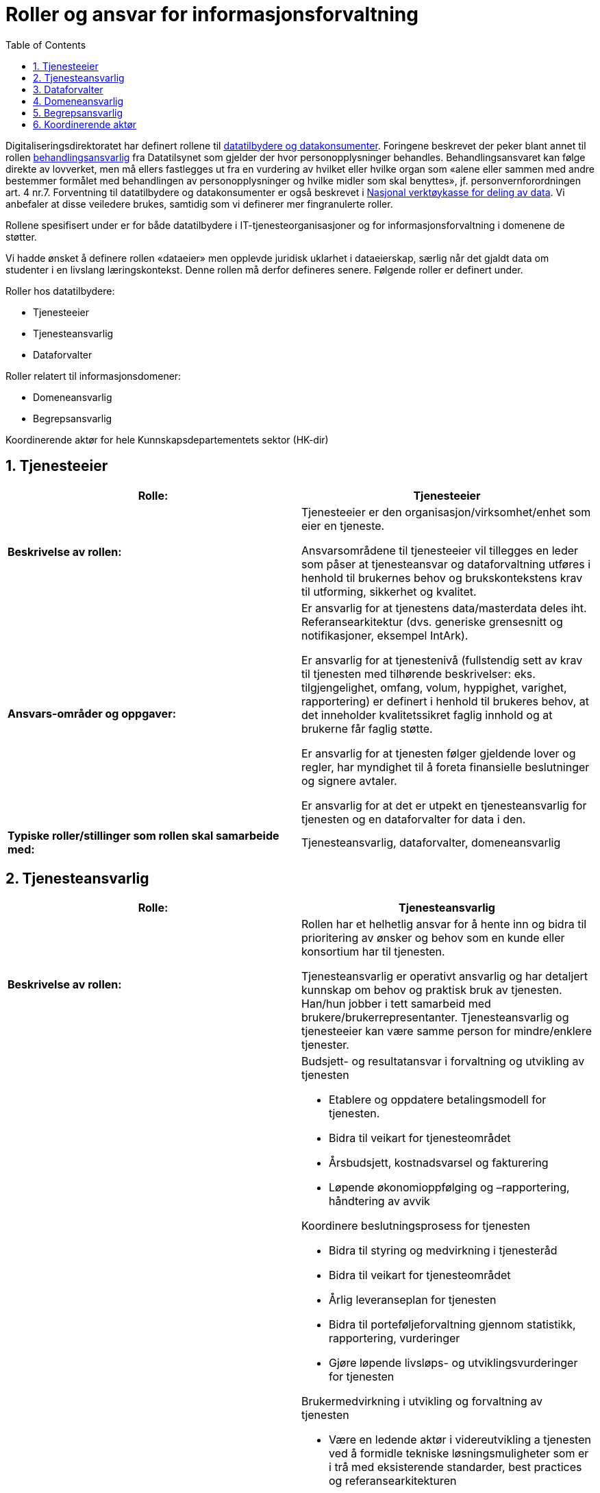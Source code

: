 = Roller og ansvar for informasjonsforvaltning
:wysiwig_editing: 1
ifeval::[{wysiwig_editing} == 1]
:imagepath: ../images/
endif::[]
ifeval::[{wysiwig_editing} == 0]
:imagepath: main@unit-ra:unit-ra-datadeling-roller:
endif::[]
:toc: left
:experimental:
:toclevels: 4
:sectnums:
:sectnumlevels: 9

Digitaliseringsdirektoratet har definert rollene til
https://www.digdir.no/digitalisering-og-samordning/roller-og-definisjoner/2088[datatilbydere
og datakonsumenter]. 
Foringene beskrevet der peker blant annet til rollen https://www.datatilsynet.no/rettigheter-og-plikter/virksomhetenes-plikter/databehandleravtale/behandlingsansvarlig-og-databehandler/hva-er-en-behandlingsansvarlig/[behandlingsansvarlig] fra Datatilsynet som gjelder der hvor personopplysninger behandles.
Behandlingsansvaret kan følge direkte av lovverket, men må ellers fastlegges ut fra en vurdering av hvilket eller hvilke organ som «alene eller sammen med andre bestemmer formålet med behandlingen av personopplysninger og hvilke midler som skal benyttes», jf. personvernforordningen art. 4 nr.7. 
Forventning til datatilbydere og datakonsumenter er
også beskrevet i
https://www.digdir.no/apne-data/nasjonal-verktoykasse-deling-av-data/2243[Nasjonal
verktøykasse for deling av data]. Vi anbefaler at disse veiledere
brukes, samtidig som vi definerer mer fingranulerte roller.

Rollene spesifisert under er for både datatilbydere i
IT-tjenesteorganisasjoner og for informasjonsforvaltning i domenene de
støtter.

Vi hadde ønsket å definere rollen «dataeier» men opplevde juridisk
uklarhet i dataeierskap, særlig når det gjaldt data om studenter i en
livslang læringskontekst. Denne rollen må derfor defineres senere.
Følgende roller er definert under.

Roller hos datatilbydere:

* Tjenesteeier
* Tjenesteansvarlig
* Dataforvalter

Roller relatert til informasjonsdomener:

* Domeneansvarlig
* Begrepsansvarlig

Koordinerende aktør for hele Kunnskapsdepartementets sektor (HK-dir)

== Tjenesteeier

[cols=",",options="header",]
|===
|*Rolle:* |Tjenesteeier
|*Beskrivelse av rollen:* a|
Tjenesteeier er den organisasjon/virksomhet/enhet som eier en tjeneste. 

Ansvarsområdene til tjenesteeier vil tillegges en leder som påser at tjenesteansvar og dataforvaltning utføres i henhold til brukernes behov og brukskontekstens krav til utforming, sikkerhet og kvalitet.

|*Ansvars-områder og oppgaver:* a|
Er ansvarlig for at tjenestens data/masterdata deles iht.
Referansearkitektur (dvs. generiske grensesnitt og notifikasjoner,
eksempel IntArk).

Er ansvarlig for at tjenestenivå (fullstendig sett av krav til tjenesten
med tilhørende beskrivelser: eks. tilgjengelighet, omfang, volum, hyppighet, varighet,
rapportering) er definert i henhold til brukeres behov, at det
inneholder kvalitetssikret faglig innhold og at brukerne får faglig
støtte.

Er ansvarlig for at tjenesten følger gjeldende lover og regler, har
myndighet til å foreta finansielle beslutninger og signere avtaler.

Er ansvarlig for at det er utpekt en tjenesteansvarlig for tjenesten og en dataforvalter for data i den.

|*Typiske roller/stillinger som rollen skal samarbeide med:*
|Tjenesteansvarlig, dataforvalter, domeneansvarlig
|===

== Tjenesteansvarlig

[cols=",",options="header",]
|===
|*Rolle:* |Tjenesteansvarlig
|*Beskrivelse av rollen:* a|
Rollen har et helhetlig ansvar for å hente inn og bidra til prioritering
av ønsker og behov som en kunde eller konsortium har til tjenesten.

Tjenesteansvarlig er operativt ansvarlig og har detaljert kunnskap om
behov og praktisk bruk av tjenesten. Han/hun jobber i tett samarbeid med
brukere/brukerrepresentanter. Tjenesteansvarlig og tjenesteeier kan være
samme person for mindre/enklere tjenester.

|*Ansvars-områder og oppgaver:* a|
Budsjett- og resultatansvar i forvaltning og utvikling av tjenesten 

* Etablere og oppdatere betalingsmodell for tjenesten​. 
* Bidra til veikart for tjenesteområdet​ 
* Årsbudsjett, kostnadsvarsel og fakturering 
* Løpende økonomioppfølging og –rapportering, håndtering av avvik ​  

Koordinere beslutningsprosess for tjenesten 

* Bidra til styring og medvirkning i tjenesteråd​ 
* Bidra til veikart for tjenesteområdet​ 
* Årlig leveranseplan for tjenesten 
* Bidra til porteføljeforvaltning gjennom statistikk, rapportering,
vurderinger​
* Gjøre løpende livsløps- og utviklingsvurderinger for tjenesten 

Brukermedvirkning i utvikling og +++forvaltning +++av tjenesten 

* Være en ledende aktør i videreutvikling a tjenesten ved å formidle
tekniske løsningsmuligheter som er i trå med eksisterende standarder,
best practices og referansearkitekturen
* Sørge for at eventuelle avvik/forbedringer i forhold til
referansearkitekturen meldes tilbake til forvaltningsorganet for
referansearkitekturen
* Sikre kundemedvirkning gjennom konsortiestyre/arbeidsutvalg/andre
fora​ 
* Sikre brukermedvirkning gjennom testing, undersøkelser, andre
metoder​ 
* Bidra til gevinstrealisering hos brukerinstitusjonene 

Kundeoversikt, +++kundeoppfølging +++og avtaleforvaltning 

* Merkantil/administrativ kontakt med kunder og brukere (eksisterende
og nye)​ 
* Sørge for oppdatert avtaleverk rundt tjenesten, inkl.
databehandleravtaler​ 
* Avtaleoppfølging mot brukerinstitusjoner og
underleverandører/leverandører​ 
* Sørge for relevante SLAer og tjenestenivåavtaler for tjenesten 
* Sørge for tilstrekkelig dokumentasjon, brukerstøtte og
opplæring

Kvalitet og sikkerhet 

* Sørge for at utvikling av tjenesten skjær iht. referansearkitekturen
og evt. andre (for eks. institusjonelle eller sektorielle)
retningslinjer som gjelder.
* Sørge for oppdatert dokumentasjon om tjenesten+++, internt og
eksternt+++ 
* Sørge for nødvendige sikkerhets- og risikovurderinger rundt tjenesten
(minimum ROS-analyse) 
* Oppfølging av evt. eksterne leverandører 
* Sørge for overvåking, varsling og oppfølging av avvik 
* Sørge for måling, analyse og oppfølging av relevante måleparametere
* Gjøre løpende vurderinger av behov og tiltak for tjenesten 

Tjenesteansvarlig omfatter 
https://www.datatilsynet.no/rettigheter-og-plikter/virksomhetenes-plikter/databehandleravtale/behandlingsansvarlig-og-databehandler/hva-er-en-databehandler/[Databehandlerollen] som beskrevet hos Datatilsynet.
Denne rollen har ansvar for behandling av personopplysninger på vegne av
den behandlingsansvarlige.

|*Typiske roller/stillinger som rollen skal samarbeide med:*
|Tjenesteeier, Datakonsument, Begrepsansvarlig, Domeneansvarlig,
Dataforvalter.
|===

== Dataforvalter

[cols=",",options="header",]
|===
|*Rolle:* |Dataforvalter
|*Beskrivelse av rollen:* a|
Den som har overordnet ansvar hos en datatilbyder for å administrere
informasjon/data som skal deles (evt. kan ansvaret/rollen fordeles
videre og knyttes til, for eksempel, et domene innenfor datatilbyder sin organisasjonen).

|*Ansvars-områder og oppgaver:* a|
Leveranse og forvalting av data. Datakvalitet, sikkerhet,
tilgjengelighet (inkl. lisensiering hvor det er hensiktsmessig)

Motta, registrere, endre og fjerne forekomster.

Sikre at bruk av data som eies av tredjepart samsvarer med vilkårene som
gis.

Overholde krav i arkivloven når det gjelder kassasjon. 

Rådgivning og bistand i spørsmål vedrørende bruk av data (som angår
begrepsdefinisjoner og juridiske føringer).

Kommunikasjon med alle interessenter

Oppgaver:

* Innhente data
* Kvalitetssikre data
* Bearbeide, berike data
* Lagre data
* Rettighetsklarering av data

|*Typiske roller/stillinger som rollen skal samarbeide med:*
|Begrepansansvarlig, Domeneansvarlig, Behandlingsansvarlig, Tjenesteansvarlig
|===

== Domeneansvarlig

[cols=",",options="header",]
|===
|*Rolle:* |Domeneansvarlig
|*Beskrivelse av rollen:* |Har ansvar for aktiviteter og tiltak innen
domenet for å sikre både at begreper og informasjonsmodeller er definert i domenen og for riktig kvalitet, utnytting og sikring av informasjon
i domenet.

|*Ansvars-områder og oppgaver:* a|
Være prosessdriver for informasjonsforvaltning

Følge med at begrepene blir utarbeidet etter retningslinjer i domenet.

Passe på at forvaltningsprosessen blir fulgt og at begrepene har riktig
status i forhold til begrepsforvaltningsprosessen.

Ha oversikt over helheten og bidra til koordinering, harmonisering og
godkjenning av innhold, inklusiv samordning av konsumenter med
sammenfallende behov og eksisterende begreper i begrepskatalogen.

Publisering av begreper i felles begrepskatalog (data.norge.no)

Drive opplæring knyttet til forvaltning av informasjon i domenet.

|*Typiske roller/stillinger som rollen skal samarbeide med:*
|Begrepsansvarlig, Datakonsument, Tjenesteansvarlig
|===

== Begrepsansvarlig

[cols=",",options="header",]
|===
|*Rolle:* |Begrepsansvarlig
|*Beskrivelse av rollen:* |Rollen som har det faglige ansvaret for et
begreps innhold.

|*Ansvars-områder og oppgaver:* a|
Sørge for at begrepene blir definert i henhold til retningslinjene i
rammeverket.

Involvere eventuelle interessenter i definisjonsarbeidet

Sørge for at begrepene er vurdert i henhold til eksisterende
begrepsdefinisjoner i domenet og i felles begrepskatalogen
(data.norge.no).

|*Typiske roller/stillinger som rollen skal samarbeide med:*
|Dataforvalter, Datakonsument, Domeneansvarlig, Tjenesteansvarlig
|===

== Koordinerende aktør

[cols=",",options="header",]
|===
|*Rolle:* |Koordinerende aktør
|*Beskrivelse av rollen:* |Koordinerende aktør vil opptre på vegne av Kunnskapsdepartmentet (KD) og vil være ansvarlig for å etablere og forvalte KUDAFs datadelingsplattform. Videre skal koordinerende aktør støtte aktørene i å ta i bruk datadelingsplattformen og sikre et godt samarbeid om økosystemet for data i kunnskapssektoren. Sist, men ikke minst skal koordinerende aktør stimulere arbeidet med Orden i eget hus i sektoren.

|*Ansvars-områder og oppgaver:* a|
Prosessarbeid

* Sikre en helhetlig forvaltning av data i kunnskapssektoren
* Tydeliggjøre roller og ansvar i forvaltningen av sektorens data
* Koordinere prosesser knyttet til harmonisering av data (med
beslutningsmyndighet når nødvendig)
* Retningslinjer for klassifisering av data
* Følge/støtte opp dataprodusentenes arbeid med «orden i eget hus» og
deling av data.
* Fasilitere arbeid med verdikjeder for data som involverer flere virksomheter

Tjenesteansvar

* Etablere og forvalte en felles metadatakatalog for alle data i
kunnskapssektoren for viderebruk
* Felles søknadstjeneste ved behov for tilgang til data med begrenset
offentlighet, på tvers av dataprodusentene som gir økt grad av
selvbetjening
* Eksplorative tjenester som gjør det enkelt å utforske
analysepotensialet som ligger i dataene
* Gi tilgang til sikre analyserom for analyser av data med begrenset
offentlighet

Etablere et rådgivende forum for juridiske avklaringer knyttet til
deling og utlevering av data

|*Typiske roller/stillinger som rollen skal samarbeide med:*
|Domeneansvarlig, Begrepsansvarlig, Dataforvalter, Tjenesteeier og
Tjenesteansvarlig
|===


